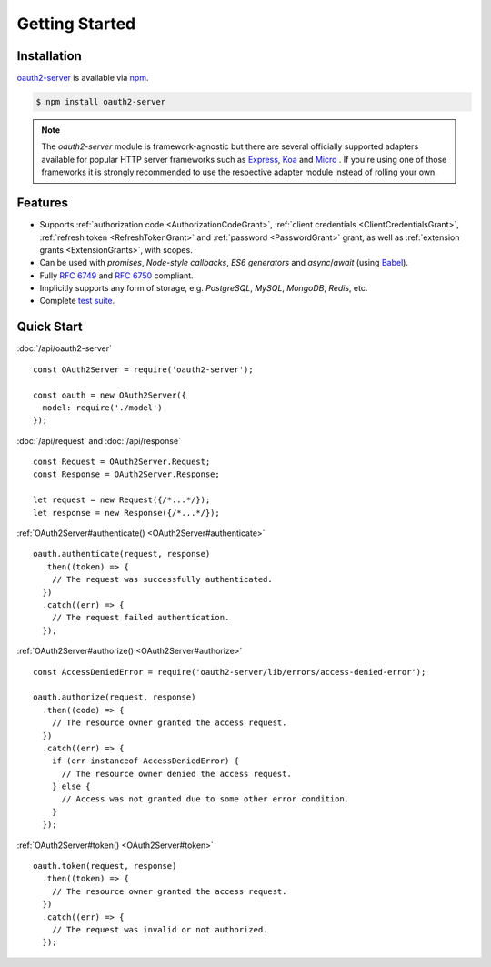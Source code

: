 =================
 Getting Started
=================

.. _installation:

Installation
============

oauth2-server_ is available via npm_.

.. _oauth2-server: https://npmjs.org/package/oauth2-server
.. _npm: https://npmjs.org

.. code-block:: sh

  $ npm install oauth2-server

.. note:: The *oauth2-server* module is framework-agnostic but there are several officially supported adapters available for popular HTTP server frameworks such as Express_, Koa_ and Micro_ . If you're using one of those frameworks it is strongly recommended to use the respective adapter module instead of rolling your own.

.. _Express: https://npmjs.org/package/express-oauth-server
.. _Koa: https://npmjs.org/package/koa-oauth-server
.. _Micro: https://npmjs.org/package/micro-oauth-server


.. _features:

Features
========

- Supports :ref:`authorization code <AuthorizationCodeGrant>`, :ref:`client credentials <ClientCredentialsGrant>`, :ref:`refresh token <RefreshTokenGrant>` and :ref:`password <PasswordGrant>` grant, as well as :ref:`extension grants <ExtensionGrants>`, with scopes.
- Can be used with *promises*, *Node-style callbacks*, *ES6 generators* and *async*/*await* (using Babel_).
- Fully :rfc:`6749` and :rfc:`6750` compliant.
- Implicitly supports any form of storage, e.g. *PostgreSQL*, *MySQL*, *MongoDB*, *Redis*, etc.
- Complete `test suite`_.

.. _Babel: https://babeljs.io
.. _test suite: https://github.com/oauthjs/node-oauth2-server/tree/master/test


.. _quick-start:

Quick Start
===========

:doc:`/api/oauth2-server`

::

  const OAuth2Server = require('oauth2-server');

  const oauth = new OAuth2Server({
    model: require('./model')
  });

:doc:`/api/request` and :doc:`/api/response`

::

  const Request = OAuth2Server.Request;
  const Response = OAuth2Server.Response;

  let request = new Request({/*...*/});
  let response = new Response({/*...*/});

:ref:`OAuth2Server#authenticate() <OAuth2Server#authenticate>`

::

  oauth.authenticate(request, response)
    .then((token) => {
      // The request was successfully authenticated.
    })
    .catch((err) => {
      // The request failed authentication.
    });

:ref:`OAuth2Server#authorize() <OAuth2Server#authorize>`

::

  const AccessDeniedError = require('oauth2-server/lib/errors/access-denied-error');

  oauth.authorize(request, response)
    .then((code) => {
      // The resource owner granted the access request.
    })
    .catch((err) => {
      if (err instanceof AccessDeniedError) {
        // The resource owner denied the access request.
      } else {
        // Access was not granted due to some other error condition.
      }
    });

:ref:`OAuth2Server#token() <OAuth2Server#token>`

::

  oauth.token(request, response)
    .then((token) => {
      // The resource owner granted the access request.
    })
    .catch((err) => {
      // The request was invalid or not authorized.
    });

